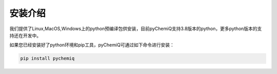 安装介绍
====================================

我们提供了Linux,MacOS,Windows上的python预编译包供安装，目前pyChemiQ支持3.8版本的python，更多python版本的支持还在开发中。

如果您已经安装好了python环境和pip工具，pyChemiQ可通过如下命令进行安装：

.. code-block::

   pip install pychemiq

